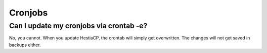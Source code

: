 #####################
Cronjobs
#####################

*****************************************
Can I update my cronjobs via crontab -e?
*****************************************

No, you cannot. When you update HestiaCP, the crontab will simply get overwritten. The changes will not get saved in backups either.
